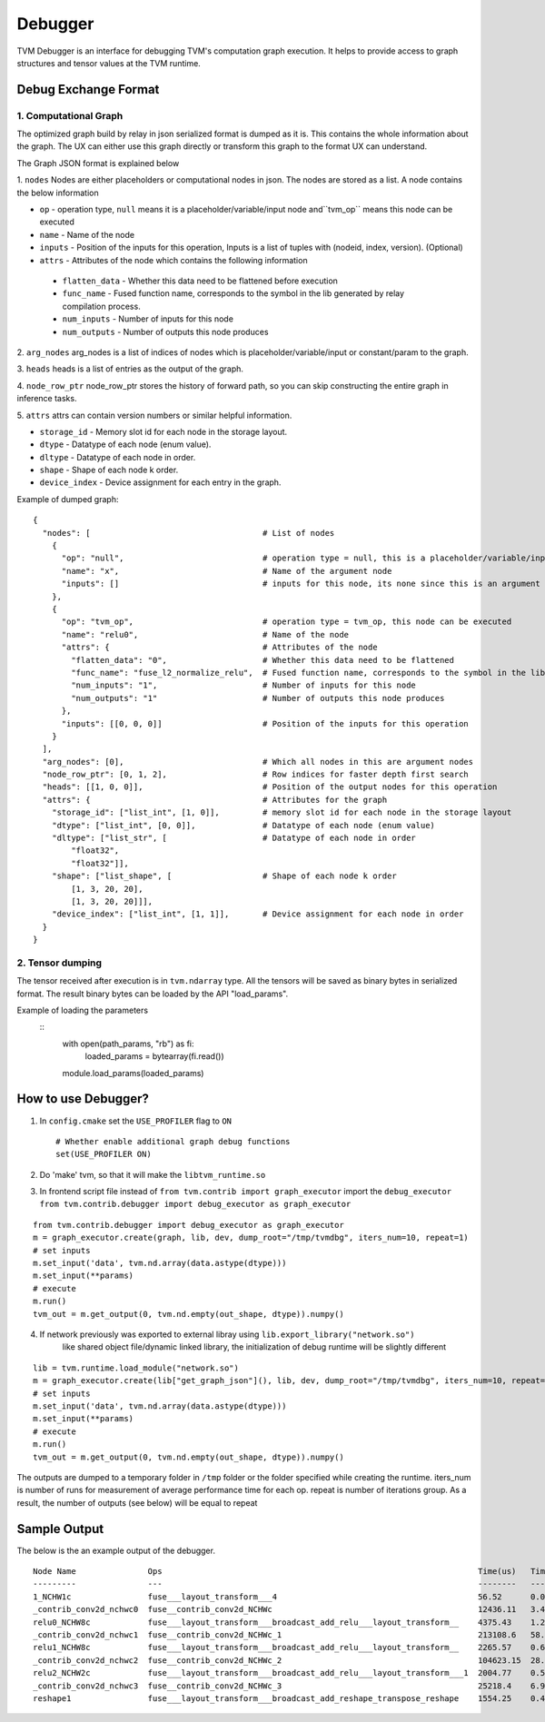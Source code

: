..  Licensed to the Apache Software Foundation (ASF) under one
    or more contributor license agreements.  See the NOTICE file
    distributed with this work for additional information
    regarding copyright ownership.  The ASF licenses this file
    to you under the Apache License, Version 2.0 (the
    "License"); you may not use this file except in compliance
    with the License.  You may obtain a copy of the License at

..    http://www.apache.org/licenses/LICENSE-2.0

..  Unless required by applicable law or agreed to in writing,
    software distributed under the License is distributed on an
    "AS IS" BASIS, WITHOUT WARRANTIES OR CONDITIONS OF ANY
    KIND, either express or implied.  See the License for the
    specific language governing permissions and limitations
    under the License.

=================
Debugger
=================

TVM Debugger is an interface for debugging TVM's computation graph execution. It helps to provide access to graph structures and tensor values at the TVM runtime.

*******************************************
Debug Exchange Format
*******************************************

1. Computational Graph
======================
The optimized graph build by relay in json
serialized format is dumped as it is. This contains the whole
information about the graph. The UX can either use this graph directly
or transform this graph to the format UX can understand.

The Graph JSON format is explained below

1. ``nodes``
Nodes are either placeholders or computational nodes in json. The nodes are stored
as a list. A node contains the below information

-     ``op`` - operation type, ``null`` means it is a placeholder/variable/input node and``tvm_op`` means this node can be executed
-     ``name`` - Name of the node
-     ``inputs`` - Position of the inputs for this operation, Inputs is a list of tuples with (nodeid, index, version). (Optional)
-     ``attrs`` - Attributes of the node which contains the following information

    -     ``flatten_data`` - Whether this data need to be flattened before execution
    -     ``func_name`` - Fused function name, corresponds to the symbol in the lib generated by relay compilation process.
    -     ``num_inputs`` - Number of inputs for this node
    -     ``num_outputs`` - Number of outputs this node produces

2. ``arg_nodes``
arg_nodes is a list of indices of nodes which is placeholder/variable/input or constant/param to the graph.

3. ``heads``
heads is a list of entries as the output of the graph.

4. ``node_row_ptr``
node\_row\_ptr stores the history of forward path, so you can skip constructing the entire graph in inference tasks.

5. ``attrs``
attrs can contain version numbers or similar helpful information.

- ``storage_id`` - Memory slot id for each node in the storage layout.
- ``dtype`` - Datatype of each node (enum value).
- ``dltype`` - Datatype of each node in order.
- ``shape`` - Shape of each node k order.
- ``device_index`` - Device assignment for each entry in the graph.

Example of dumped graph:

::

    {
      "nodes": [                                    # List of nodes
        {
          "op": "null",                             # operation type = null, this is a placeholder/variable/input or constant/param node
          "name": "x",                              # Name of the argument node
          "inputs": []                              # inputs for this node, its none since this is an argument node
        },
        {
          "op": "tvm_op",                           # operation type = tvm_op, this node can be executed
          "name": "relu0",                          # Name of the node
          "attrs": {                                # Attributes of the node
            "flatten_data": "0",                    # Whether this data need to be flattened
            "func_name": "fuse_l2_normalize_relu",  # Fused function name, corresponds to the symbol in the lib generated by compilation process
            "num_inputs": "1",                      # Number of inputs for this node
            "num_outputs": "1"                      # Number of outputs this node produces
          },
          "inputs": [[0, 0, 0]]                     # Position of the inputs for this operation
        }
      ],
      "arg_nodes": [0],                             # Which all nodes in this are argument nodes
      "node_row_ptr": [0, 1, 2],                    # Row indices for faster depth first search
      "heads": [[1, 0, 0]],                         # Position of the output nodes for this operation
      "attrs": {                                    # Attributes for the graph
        "storage_id": ["list_int", [1, 0]],         # memory slot id for each node in the storage layout
        "dtype": ["list_int", [0, 0]],              # Datatype of each node (enum value)
        "dltype": ["list_str", [                    # Datatype of each node in order
            "float32",
            "float32"]],
        "shape": ["list_shape", [                   # Shape of each node k order
            [1, 3, 20, 20],
            [1, 3, 20, 20]]],
        "device_index": ["list_int", [1, 1]],       # Device assignment for each node in order
      }
    }

2. Tensor dumping
=================

The tensor received after execution is in ``tvm.ndarray`` type. All the tensors will
be saved as binary bytes in serialized format.  The result binary bytes can be loaded by the
API "load_params".

Example of loading the parameters
   ::
    with open(path_params, "rb") as fi:
        loaded_params = bytearray(fi.read())

    module.load_params(loaded_params)

***************************************
How to use Debugger?
***************************************

1. In ``config.cmake`` set the ``USE_PROFILER`` flag to ``ON``

   ::

       # Whether enable additional graph debug functions
       set(USE_PROFILER ON)

2. Do 'make' tvm, so that it will make the ``libtvm_runtime.so``

3. In frontend script file instead of
   ``from tvm.contrib import graph_executor`` import the
   ``debug_executor``
   ``from tvm.contrib.debugger import debug_executor as graph_executor``

::

    from tvm.contrib.debugger import debug_executor as graph_executor
    m = graph_executor.create(graph, lib, dev, dump_root="/tmp/tvmdbg", iters_num=10, repeat=1)
    # set inputs
    m.set_input('data', tvm.nd.array(data.astype(dtype)))
    m.set_input(**params)
    # execute
    m.run()
    tvm_out = m.get_output(0, tvm.nd.empty(out_shape, dtype)).numpy()

4. If network previously was exported to external libray using ``lib.export_library("network.so")``
     like shared object file/dynamic linked library, the initialization
     of debug runtime will be slightly different

::

    lib = tvm.runtime.load_module("network.so")
    m = graph_executor.create(lib["get_graph_json"](), lib, dev, dump_root="/tmp/tvmdbg", iters_num=10, repeat=1)
    # set inputs
    m.set_input('data', tvm.nd.array(data.astype(dtype)))
    m.set_input(**params)
    # execute
    m.run()
    tvm_out = m.get_output(0, tvm.nd.empty(out_shape, dtype)).numpy()


The outputs are dumped to a temporary folder in ``/tmp`` folder or the
folder specified while creating the runtime.
iters_num is number of runs for measurement of average performance time for each op.
repeat is number of iterations group. As a result, the number of outputs (see below) will be equal to repeat

***************************************
Sample Output
***************************************

The below is the an example output of the debugger.

::

    Node Name               Ops                                                                  Time(us)   Time(%)  Start Time       End Time         Shape                Inputs  Outputs
    ---------               ---                                                                  --------   -------  ----------       --------         -----                ------  -------
    1_NCHW1c                fuse___layout_transform___4                                          56.52      0.02     15:24:44.177475  15:24:44.177534  (1, 1, 224, 224)     1       1
    _contrib_conv2d_nchwc0  fuse__contrib_conv2d_NCHWc                                           12436.11   3.4      15:24:44.177549  15:24:44.189993  (1, 1, 224, 224, 1)  2       1
    relu0_NCHW8c            fuse___layout_transform___broadcast_add_relu___layout_transform__    4375.43    1.2      15:24:44.190027  15:24:44.194410  (8, 1, 5, 5, 1, 8)   2       1
    _contrib_conv2d_nchwc1  fuse__contrib_conv2d_NCHWc_1                                         213108.6   58.28    15:24:44.194440  15:24:44.407558  (1, 8, 224, 224, 8)  2       1
    relu1_NCHW8c            fuse___layout_transform___broadcast_add_relu___layout_transform__    2265.57    0.62     15:24:44.407600  15:24:44.409874  (64, 1, 1)           2       1
    _contrib_conv2d_nchwc2  fuse__contrib_conv2d_NCHWc_2                                         104623.15  28.61    15:24:44.409905  15:24:44.514535  (1, 8, 224, 224, 8)  2       1
    relu2_NCHW2c            fuse___layout_transform___broadcast_add_relu___layout_transform___1  2004.77    0.55     15:24:44.514567  15:24:44.516582  (8, 8, 3, 3, 8, 8)   2       1
    _contrib_conv2d_nchwc3  fuse__contrib_conv2d_NCHWc_3                                         25218.4    6.9      15:24:44.516628  15:24:44.541856  (1, 8, 224, 224, 8)  2       1
    reshape1                fuse___layout_transform___broadcast_add_reshape_transpose_reshape    1554.25    0.43     15:24:44.541893  15:24:44.543452  (64, 1, 1)           2       1
